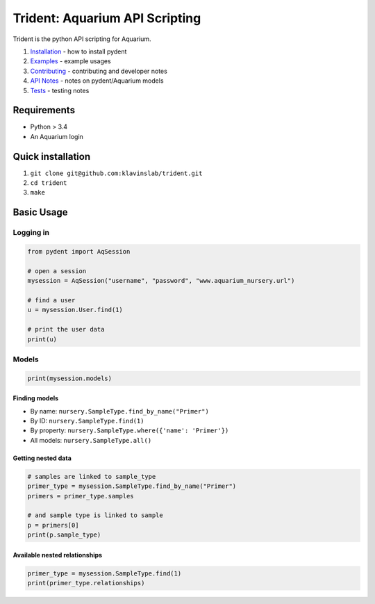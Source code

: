 Trident: Aquarium API Scripting
===============================

Trident is the python API scripting for Aquarium.

1. `Installation <docsrc/user/installation.rst>`__ - how to install
   pydent
2. `Examples <docsrc/user/examples.rst>`__ - example usages
3. `Contributing <docsrc/developer/contributing.rst>`__ - contributing
   and developer notes
4. `API Notes <docsrc/developer/api_notes.rst>`__ - notes on
   pydent/Aquarium models
5. `Tests <docsrc/developer/tests.rst>`__ - testing notes

Requirements
------------

-  Python > 3.4
-  An Aquarium login

Quick installation
------------------

1. ``git clone git@github.com:klavinslab/trident.git``
2. ``cd trident``
3. ``make``

Basic Usage
-----------

Logging in
~~~~~~~~~~

.. code:: python

    from pydent import AqSession

    # open a session
    mysession = AqSession("username", "password", "www.aquarium_nursery.url")

    # find a user
    u = mysession.User.find(1)

    # print the user data
    print(u)

Models
~~~~~~

.. code:: python

    print(mysession.models)

Finding models
^^^^^^^^^^^^^^

-  By name: ``nursery.SampleType.find_by_name("Primer")``

-  By ID: ``nursery.SampleType.find(1)``

-  By property: ``nursery.SampleType.where({'name': 'Primer'})``

-  All models: ``nursery.SampleType.all()``

Getting nested data
^^^^^^^^^^^^^^^^^^^

.. code:: python

    # samples are linked to sample_type
    primer_type = mysession.SampleType.find_by_name("Primer")
    primers = primer_type.samples

    # and sample type is linked to sample
    p = primers[0]
    print(p.sample_type)

Available nested relationships
^^^^^^^^^^^^^^^^^^^^^^^^^^^^^^

.. code:: python

    primer_type = mysession.SampleType.find(1)
    print(primer_type.relationships)
